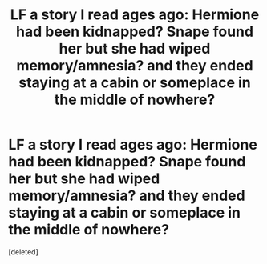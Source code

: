 #+TITLE: LF a story I read ages ago: Hermione had been kidnapped? Snape found her but she had wiped memory/amnesia? and they ended staying at a cabin or someplace in the middle of nowhere?

* LF a story I read ages ago: Hermione had been kidnapped? Snape found her but she had wiped memory/amnesia? and they ended staying at a cabin or someplace in the middle of nowhere?
:PROPERTIES:
:Score: 0
:DateUnix: 1583306726.0
:DateShort: 2020-Mar-04
:FlairText: What's That Fic?
:END:
[deleted]

